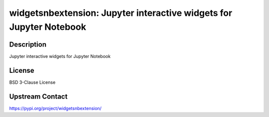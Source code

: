 widgetsnbextension: Jupyter interactive widgets for Jupyter Notebook
====================================================================

Description
-----------

Jupyter interactive widgets for Jupyter Notebook

License
-------

BSD 3-Clause License

Upstream Contact
----------------

https://pypi.org/project/widgetsnbextension/

